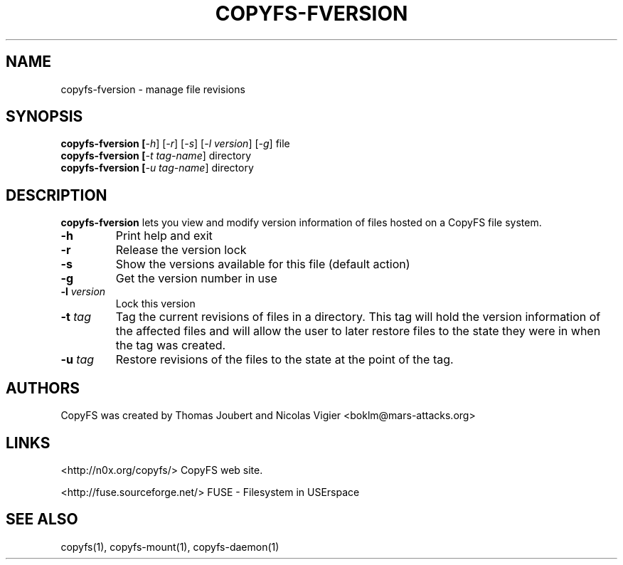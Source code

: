 .TH COPYFS-FVERSION "1" "May 2008" "copyfs-fversion" "User Commands"
.SH NAME
copyfs-fversion \- manage file revisions
.SH SYNOPSIS
.B copyfs\-fversion [\fI\-h\fR] [\fI\-r\fR] [\fI\-s\fR] [\fI\-l version\fR] [\fI\-g\fR] file
.br
.B copyfs\-fversion [\fI\-t tag\-name\fR] directory
.br
.B copyfs\-fversion [\fI\-u tag\-name\fR] directory
.SH DESCRIPTION
\fBcopyfs-fversion\fR lets you view and modify version information of
files hosted on a CopyFS file system.
.TP
\fB\-h\fR
Print help and exit
.TP
\fB\-r\fR
Release the version lock
.TP
\fB\-s\fR
Show the versions available for this file (default action)
.TP
\fB\-g\fR
Get the version number in use
.TP
\fB\-l\fR \fIversion\fR
Lock this version
.TP
\fB\-t\fR \fItag\fR
Tag the current revisions of files in a directory. This tag will hold
the version information of the affected files and will allow the user
to later restore files to the state they were in when the tag was created.
.TP
\fB\-u\fR \fItag\fR
Restore revisions of the files to the state at the point of the tag.

.SH AUTHORS
CopyFS was created by Thomas Joubert and Nicolas Vigier <boklm@mars-attacks.org>
.SH LINKS

<http://n0x.org/copyfs/> CopyFS web site.

<http://fuse.sourceforge.net/> FUSE - Filesystem in USErspace

.SH SEE ALSO
copyfs(1), copyfs-mount(1), copyfs-daemon(1)
